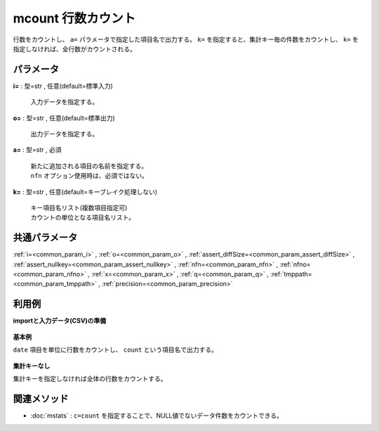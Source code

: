 mcount 行数カウント
--------------------------

行数をカウントし、 ``a=`` パラメータで指定した項目名で出力する。
``k=`` を指定すると、集計キー毎の件数をカウントし、
``k=`` を指定しなければ、全行数がカウントされる。


パラメータ
''''''''''''''''''''''

**i=** : 型=str , 任意(default=標準入力)

  | 入力データを指定する。

**o=** : 型=str , 任意(default=標準出力)

  | 出力データを指定する。

**a=** : 型=str , 必須

  | 新たに追加される項目の名前を指定する。
  | ``nfn`` オプション使用時は、必須ではない。

**k=** : 型=str , 任意(default=キーブレイク処理しない)

  | キー項目名リスト(複数項目指定可)
  | カウントの単位となる項目名リスト。



共通パラメータ
''''''''''''''''''''

:ref:`i=<common_param_i>`
, :ref:`o=<common_param_o>`
, :ref:`assert_diffSize=<common_param_assert_diffSize>`
, :ref:`assert_nullkey=<common_param_assert_nullkey>`
, :ref:`nfn=<common_param_nfn>`
, :ref:`nfno=<common_param_nfno>`
, :ref:`x=<common_param_x>`
, :ref:`q=<common_param_q>`
, :ref:`tmppath=<common_param_tmppath>`
, :ref:`precision=<common_param_precision>`


利用例
''''''''''''

**importと入力データ(CSV)の準備**

  .. code-block:: python
    :linenos:

    import nysol.mcmd as nm

    with open('dat1.csv','w') as f:
      f.write(
    '''date
    20090109
    20090109
    20090110
    20090109
    20090110
    ''')


**基本例**

``date`` 項目を単位に行数をカウントし、 ``count`` という項目名で出力する。

  .. code-block:: python
    :linenos:

    nm.mcount(k="date", a="count", i="dat1.csv", o="rsl1.csv").run()
    ### rsl1.csv の内容
    # date%0,count
    # 20090109,3
    # 20090110,2


**集計キーなし**

集計キーを指定しなければ全体の行数をカウントする。

  .. code-block:: python
    :linenos:

    nm.mcount(a="count", i="dat1.csv", o="rsl2.csv").run()
    ### rsl2.csv の内容
    # date,count
    # 20090110,5


関連メソッド
''''''''''''''''''''

* :doc:`mstats` : ``c=count`` を指定することで、NULL値でないデータ件数をカウントできる。

